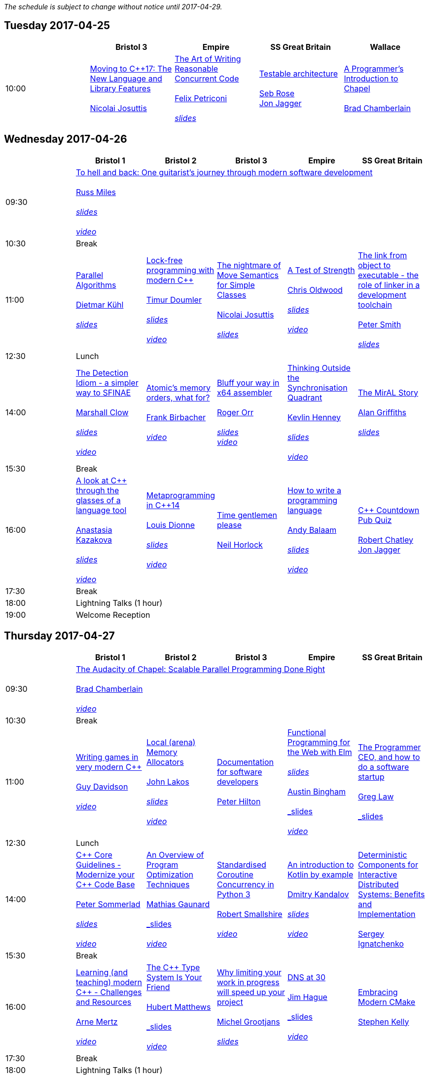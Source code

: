 
////
.. title: ACCU 2017 Schedule
.. description: Schedule with links to session blurbs and presenter bios.
.. type: text
////

_The schedule is subject to change without notice until 2017-04-29._



<<<

== Tuesday 2017-04-25

[cols="5*^", options="header"]
|===
|
|Bristol 3
|Empire
|SS Great Britain
|Wallace

|10:00
|link:sessions.html#XMovingtoC17TheNewLanguageandLibraryFeatures[Moving to {cpp}17: The New Language and Library Features] +
 +
link:presenters.html#XNicolai_Josuttis[Nicolai Josuttis]
|link:sessions.html#XTheArtofWritingReasonableConcurrentCode[The Art of Writing Reasonable Concurrent Code] +
 +
link:presenters.html#XFelix_Petriconi[Felix Petriconi] +
 +
link:https://github.com/ACCUConf/ACCUConf_PDFs/blob/master/2017/Felix__Petriconi_TheArtOfWritingReasonableConcurrentCode-Handout.pdf[_slides_]
|link:sessions.html#XTestablearchitecture[Testable architecture] +
 +
link:presenters.html#XSeb_Rose[Seb Rose] +
link:presenters.html#XJon_Jagger[Jon Jagger]
|link:sessions.html#XAProgrammersIntroductiontoChapel[A Programmer's Introduction to Chapel] +
 +
link:presenters.html#XBrad_Chamberlain[Brad Chamberlain]
|===


<<<

== Wednesday 2017-04-26

[cols="6*^", options="header"]
|===
|
|*Bristol 1*
|*Bristol 2*
|*Bristol 3*
|*Empire*
|*SS Great Britain*

|09:30
5+^|link:sessions.html#XTohellandbackOneguitaristsjourneythroughmodernsoftwaredevelopment[To hell and back: One guitarist's journey through modern software development] +
 +
link:presenters.html#XRuss_Miles[Russ Miles] +
 +
link:https://github.com/ACCUConf/ACCUConf_PDFs/blob/master/2017/Russ_Miles_Slides.pdf[_slides_] +
 +
link:https://www.youtube.com/watch?v=mFO7vALe9bg[_video_]

|10:30
5+^|Break

|11:00
|link:sessions.html#XParallelAlgorithms[Parallel Algorithms] +
 +
link:presenters.html#XDietmar_Kühl[Dietmar Kühl] +
 + 
link:https://github.com/ACCUConf/ACCUConf_PDFs/blob/master/2017/Dietmar_Kuhl_Slides.pdf[_slides_]
|link:sessions.html#XLockfreeprogrammingwithmodernC[Lock-free programming with modern {cpp}] +
 +
link:presenters.html#XTimur_Doumler[Timur Doumler] +
 +
link:https://github.com/ACCUConf/ACCUConf_PDFs/blob/master/2017/Timur_Doumler_Slides.pdf[_slides_] +
 +
link:https://www.youtube.com/watch?v=qdrp6k4rcP4[_video_]
|link:sessions.html#XThenightmareofMoveSemanticsforSimpleClasses[The nightmare of Move Semantics for Simple Classes] +
 +
link:presenters.html#XNicolai_Josuttis[Nicolai Josuttis] +
 + 
link:https://github.com/ACCUConf/ACCUConf_PDFs/blob/master/2017/Nico_Josuttis_Slides.pdf[_slides_]
|link:sessions.html#XATestofStrength[A Test of Strength] +
 +
link:presenters.html#XChris_Oldwood[Chris Oldwood] +
 +
link:https://github.com/ACCUConf/ACCUConf_PDFs/blob/master/2017/Chris_Oldwood_slides.pdf[_slides_] +
 +
link:https://www.youtube.com/watch?v=C4Se7DeIY48[_video_]
|link:sessions.html#XThelinkfromobjecttoexecutabletheroleoflinkerinadevelopmenttoolchain[The link from object to executable - the role of linker in a development toolchain] +
 +
link:presenters.html#XPeter_Smith[Peter Smith] +
 +
link:https://github.com/ACCUConf/ACCUConf_PDFs/blob/master/2017/Peter_Smith_Slides.pdf[_slides_]
|12:30
5+^|Lunch

|14:00
|link:sessions.html#XTheDetectionIdiomasimplerwaytoSFINAE[The Detection Idiom - a simpler way to SFINAE] +
 +
link:presenters.html#XMarshall_Clow[Marshall Clow] +
 +
link:https://github.com/ACCUConf/ACCUConf_PDFs/blob/master/2017/Marshall_Clow_Slides.pdf[_slides_] +
 +
link:https://www.youtube.com/watch?v=o1ekBpEFcPc[_video_]
|link:sessions.html#XAtomicsmemoryorderswhatfor[Atomic's memory orders, what for?] +
 +
link:presenters.html#XFrank_Birbacher[Frank Birbacher] +
 +
link:https://www.youtube.com/watch?v=A_vAG6LIHwQ[_video_]
|link:sessions.html#XBluffyourwayinx64assembler[Bluff your way in x64 assembler] +
 +
link:presenters.html#XRoger_Orr[Roger Orr] +
 +
link:https://github.com/ACCUConf/ACCUConf_PDFs/blob/master/2017/Roger_Orr_Bluff_Your_Way_In_X64_Assembler.pdf[_slides_]
 +
link:https://www.youtube.com/watch?v=RI7VL-g6J7g[_video_]
|link:sessions.html#XThinkingOutsidetheSynchronisationQuadrant[Thinking Outside the Synchronisation Quadrant] +
 +
link:presenters.html#XKevlin_Henney[Kevlin Henney] +
 +
link:https://github.com/ACCUConf/ACCUConf_PDFs/blob/master/2017/Kevlin_Henney_Slides.pdf[_slides_] +
 +
link:https://www.youtube.com/watch?v=UJrmee7o68A[_video_]
|link:sessions.html#XTheMirALStory[The MirAL Story] +
 +
link:presenters.html#XAlan_Griffiths[Alan Griffiths] +
 +
link:https://github.com/ACCUConf/ACCUConf_PDFs/blob/master/2017/Alan_Griffiths_Slides.pdf[_slides_]

|15:30
5+^|Break

|16:00
|link:sessions.html#XAlookatCthroughtheglassesofalanguagetool[A look at {cpp} through the glasses of a language tool] +
 +
link:presenters.html#XAnastasia_Kazakova[Anastasia Kazakova] +
 +
link:https://github.com/ACCUConf/ACCUConf_PDFs/blob/master/2017/Anastasia_Kazakova_Slides.pdf[_slides_] +
 +
link:https://www.youtube.com/watch?v=4giOynD7Emg[_video_]
|link:sessions.html#XMetaprogramminginC14[Metaprogramming in {cpp}14] +
 +
link:presenters.html#XLouis_Dionne[Louis Dionne] +
 +
link:https://github.com/ACCUConf/ACCUConf_PDFs/blob/master/2017/Louis_Dionne_slides.pdf[_slides_] +
 +
link:https://www.youtube.com/watch?v=Oc4enqNH-Mc[_video_]
|link:sessions.html#XTimegentlemenplease[Time gentlemen please] +
 +
link:presenters.html#XNeil_Horlock[Neil Horlock]
|link:sessions.html#XHowtowriteaprogramminglanguage[How to write a programming language] +
 +
link:presenters.html#XAndy_Balaam[Andy Balaam] +
 +
link:https://github.com/ACCUConf/ACCUConf_PDFs/blob/master/2017/Andy_Balaam_(pdf_export).pdf[_slides_] +
 +
link:https://www.youtube.com/watch?v=82-XjMzKaC8[_video_]
|link:sessions.html#XCCountdownPubQuiz[{cpp} Countdown Pub Quiz] +
 +
link:presenters.html#XRobert_Chatley[Robert Chatley] +
link:presenters.html#XJon_Jagger[Jon Jagger]

|17:30
5+^|Break

|18:00
5+^|Lightning Talks (1 hour)

|19:00
5+^|Welcome Reception
|===


<<<

== Thursday 2017-04-27

[cols="6*^", options="header"]
|===
|
|*Bristol 1*
|*Bristol 2*
|*Bristol 3*
|*Empire*
|*SS Great Britain*

|09:30
5+^|link:sessions.html#XTheAudacityofChapelScalableParallelProgrammingDoneRight[The Audacity of Chapel: Scalable Parallel Programming Done Right] +
 +
link:presenters.html#XBrad_Chamberlain[Brad Chamberlain] +
 +
link:https://www.youtube.com/watch?v=4HfeuJAJKmM[_video_]

|10:30
5+^|Break

|11:00
|link:sessions.html#XWritinggamesinverymodernC[Writing games in very modern {cpp}] +
 +
link:presenters.html#XGuy_Davidson[Guy  Davidson ] +
 +
link:https://www.youtube.com/watch?v=2RsLObr_Q2c[_video_]
|link:sessions.html#XLocalarenaMemoryAllocators[Local (arena) Memory Allocators] +
 +
link:presenters.html#XJohn_Lakos[John Lakos] +
 +
link:https://github.com/ACCUConf/ACCUConf_PDFs/blob/master/2017/John_Lakos_Slides.pdf[_slides_] +
 +
link:https://www.youtube.com/watch?v=d1DpVR0tw0U[_video_]
|link:sessions.html#XDocumentationforsoftwaredevelopers[Documentation for software developers] +
 +
link:presenters.html#XPeter_Hilton[Peter Hilton]
|link:sessions.html#XFunctionalProgrammingfortheWebwithElm[Functional Programming for the Web with Elm] +
 +
link:https://github.com/ACCUConf/ACCUConf_PDFs/blob/master/2017/Peter_Hilton_session.pdf[_slides_] +
 +
link:presenters.html#XAustin_Bingham[Austin Bingham] +
 + 
link:https://github.com/ACCUConf/ACCUConf_PDFs/blob/master/2017/Austin_Bingham_-_Functional_Programming_for_the_Web_with_Elm.pdf[_slides_] +
 +
link:https://www.youtube.com/watch?v=u3lUh1x72ao[_video_]
|link:sessions.html#XTheProgrammerCEOandhowtodoasoftwarestartup[The Programmer CEO, and how to do a software startup] +
 +
link:presenters.html#XGreg_Law[Greg Law] +
 +
link:https://github.com/ACCUConf/ACCUConf_PDFs/blob/master/2017/Greg_Law_-_The_Programmer_CEO.pdf[_slides_]

|12:30
5+^|Lunch

|14:00
|link:sessions.html#XCCoreGuidelinesModernizeyourCCodeBase[{cpp} Core Guidelines - Modernize your {cpp} Code Base] +
 +
link:presenters.html#XPeter_Sommerlad[Peter Sommerlad] +
 +
link:https://github.com/ACCUConf/ACCUConf_PDFs/blob/master/2017/Peter_Sommerlad_core_guidelines.pdf[_slides_] +
 +
link:https://www.youtube.com/watch?v=fQ926v4ZzAM[_video_]
|link:sessions.html#XAnOverviewofProgramOptimizationTechniques[An Overview of Program Optimization Techniques] +
 +
link:presenters.html#XMathias_Gaunard[Mathias Gaunard] +
 +
link:https://github.com/ACCUConf/ACCUConf_PDFs/blob/master/2017/Mathias_Gaunard_-_An_Overview_of_Program_Optimization_Techniques.pdf[_slides_] +
 +
link:https://www.youtube.com/watch?v=pEvm5NNc6ko[_video_]
|link:sessions.html#XStandardisedCoroutineConcurrencyinPython3[Standardised Coroutine Concurrency in Python 3] +
 +
link:presenters.html#XRobert_Smallshire[Robert Smallshire] +
 +
link:https://www.youtube.com/watch?v=tS08IP5ibTs[_video_]
|link:sessions.html#XAnintroductiontoKotlinbyexample[An introduction to Kotlin by example] +
 +
link:presenters.html#XDmitry_Kandalov[Dmitry Kandalov] +
 +
link:https://github.com/ACCUConf/ACCUConf_PDFs/blob/master/2017/Dmitry_Kandalov_Kotlin-by-example_slides.pdf[_slides_] +
 +
link:https://www.youtube.com/watch?v=uZqo21geUa0[_video_]
|link:sessions.html#XDeterministicComponentsforInteractiveDistributedSystemsBenefitsandImplementation[Deterministic Components for Interactive Distributed Systems: Benefits and Implementation] +
 +
link:presenters.html#XSergey_Ignatchenko[Sergey Ignatchenko]

|15:30
5+^|Break

|16:00
|link:sessions.html#XLearningandteachingmodernCChallengesandResources[Learning (and teaching) modern {cpp} - Challenges and Resources] +
 +
link:presenters.html#XArne_Mertz[Arne Mertz] +
 +
link:https://www.youtube.com/watch?v=dlh-UnmCARk[_video_]
|link:sessions.html#XTheCTypeSystemIsYourFriend[The {cpp} Type System Is Your Friend] +
 +
link:presenters.html#XHubert_Matthews[Hubert Matthews] +
 +
link:https://github.com/ACCUConf/ACCUConf_PDFs/blob/master/2017/Hubert_Matthews_-_TypeSystemIsYourFriend_ACCU2017.pdf[_slides_] +
 +
link:https://www.youtube.com/watch?v=MCiVdu7gScs[_video_]
|link:sessions.html#XWhylimitingyourworkinprogresswillspeedupyourproject[Why limiting your work in progress will speed up your project] +
 +
link:presenters.html#XMichel_Grootjans[Michel Grootjans] +
 +
link:https://github.com/ACCUConf/ACCUConf_PDFs/blob/master/2017/Michel-Grootjans_WIP_slides.pdf[_slides_]
|link:sessions.html#XDNSat30[DNS at 30] +
 +
link:presenters.html#XJim_Hague[Jim Hague] +
 +
link:https://github.com/ACCUConf/ACCUConf_PDFs/blob/master/2017/Jim_Hague_-_DNS_At_30.pdf[_slides_] +
 +
link:https://www.youtube.com/watch?v=TwXJ9-dQDsY[_video_]
|link:sessions.html#XEmbracingModernCMake[Embracing Modern CMake] +
 +
link:presenters.html#XStephen_Kelly[Stephen Kelly]

|17:30
5+^|Break

|18:00
5+^|Lightning Talks (1 hour)

|19:00
5+^|Bloomberg ACCUChess17 (at Zerodegrees via coaches)
|===


<<<

== Friday 2017-04-28

[cols="6*^", options="header"]
|===
|
|*Bristol 1*
|*Bristol 2*
|*Bristol 3*
|*Empire*
|*SS Great Britain*

|09:30
5+^|link:sessions.html#XAIActualIntelligence[AI: Actual Intelligence] +
 +
link:presenters.html#XFran_Buontempo[Fran Buontempo] +
 +
link:https://www.youtube.com/watch?v=t5YuuLMyKpc[_video_]

|10:30
5+^|Break

|11:00
|link:sessions.html#XThemissingpieceofthecontinuousintegrationpuzzlewhattodowithallthosetestfailures[The missing piece of the continuous integration puzzle - what to do with all those test failures?] +
 +
link:presenters.html#XGreg_Law[Greg Law] +
 +
link:https://github.com/ACCUConf/ACCUConf_PDFs/blob/master/2017/Greg_Law_-_CI_Realising_Potential.pdf[_slides_] +
 +
link:https://www.youtube.com/watch?v=jNGjAas532I[_video_] +
 +
 +
link:sessions.html#XRequirementCreativity[Requirement: Creativity] +
 +
link:presenters.html#XDirk_Haun[Dirk Haun] +
 +
link:https://github.com/ACCUConf/ACCUConf_PDFs/blob/master/2017/Dirk_Haun_15min_Requirement_Creativity.pdf[_slides_] +
 +
link:https://www.youtube.com/watch?v=zYEQEtdkf6M[_video_] +
 +
 +
link:sessions.html#XPasswordsAreNotHard[Passwords. Are. Not. Hard!] +
 +
link:presenters.html#XDom_Davis[Dom Davis] +
 +
link:https://www.youtube.com/watch?v=Sea1LMCZYt8[_video_] +
 +
 +
link:sessions.html#XEfficientdataaggregationwithFenwicktrees[Efficient data aggregation with Fenwick trees] +
 +
link:presenters.html#XAhto_Truu[Ahto Truu] +
 +
link:https://www.youtube.com/watch?v=-tkl8UYVFT4[_video_] +
 +

|link:sessions.html#XMachineLearningwithPythonCaseStudy[Machine Learning with Python Case Study] +
 +
link:presenters.html#XChristopher_Simons[Christopher Simons] +
link:presenters.html#XPedro_Ferreira[Pedro Ferreira] +
 +
link:https://www.youtube.com/watch?v=yAUBhohV9yc[_video_] +
 +
 +
link:sessions.html#XNamedparameters[Named parameters] +
 +
link:presenters.html#XOdin_Holmes[Odin Holmes] +
 +
link:https://github.com/ACCUConf/ACCUConf_PDFs/blob/master/2017/Odin_Holmes_Slides_-_Names_Parameters.pdf[_slides_] +
 +
link:sessions.html#XMissingOptimizationsonNodebasedContainers[Missing Optimizations on Node-based Containers] +
 +
link:presenters.html#XElliot_Goodrich[Elliot Goodrich] +
 +
link:https://github.com/ACCUConf/ACCUConf_PDFs/blob/master/2017/Elliot_Goodrich_ACCU_2017_-_Missing_Optimizations_in_Node-Based_Containers_-_Elliot_Goodrich.pdf[_slides_]
 +
link:https://www.youtube.com/watch?v=iRILTuGbyEg[_video_] +
 +
 +
link:sessions.html#XIntroductiontoIntelSGX[Introduction to Intel SGX] +
 +
link:presenters.html#XSamathy_Barratt[Samathy Barratt] +
 +

|link:sessions.html#XIntrotoTDDandBDD[Intro to TDD and BDD] +
 +
link:presenters.html#XSeb_Rose[Seb Rose] +
 +
link:https://github.com/ACCUConf/ACCUConf_PDFs/blob/master/2017/Seb_Rose_-_Intro_to_TDD_and_BDD.pdf[_slides_] +
 +
link:https://www.youtube.com/watch?v=l95DsKm5fbY[_video_] +
 +
 +
link:sessions.html#XLLVMCCcompilerfrontendinJava[ LLVM C/{cpp} compiler frontend in Java] +
 +
link:https://github.com/ACCUConf/ACCUConf_PDFs/blob/master/2017/Seb_Rose_-_Intro_to_TDD_and_BDD.pdf[_slides_] +
 +
link:presenters.html#XPetr_Kudriavtsev[Petr Kudriavtsev] +
link:presenters.html#XVladimir_Voskresensky[Vladimir Voskresensky] +
 +
link:https://www.youtube.com/watch?v=HVn5sghEjAA[_video_]
 +
 +
link:sessions.html#XEasyHighConstancy[Easy High Constancy] +
 +
link:presenters.html#XSergey_Nepomnyachiy[Sergey Nepomnyachiy] +
 +
link:https://github.com/ACCUConf/ACCUConf_PDFs/blob/master/2017/Sergey_Nepomnyachi_Slides.pdf[_slides_] +
 +
link:https://www.youtube.com/watch?v=0KuKuW-HzzE[_video_] +
 +
 +
link:sessions.html#XDesignandEvolutionofcyberdojo[Design and Evolution of cyber-dojo] +
 +
link:presenters.html#XJon_Jagger[Jon Jagger] +
 +
link:https://github.com/ACCUConf/ACCUConf_PDFs/blob/master/2017/Jon_Jagger_Slides.pdf[_slides_] +
 +
link:https://www.youtube.com/watch?v=eR_RENdIIzw[_video_] +
 +

|link:sessions.html#XContractsprogrammingafterC17[Contracts programming after {cpp}17] +
 +
link:presenters.html#XJDaniel_Garcia[J Daniel Garcia] +
 +
link:https://github.com/ACCUConf/ACCUConf_PDFs/blob/master/2017/j-danie-garcia-contracts.pdf[_slides_] +
 +
link:https://www.youtube.com/watch?v=IBas3S2HtdU[_video_]
|link:sessions.html#XACCUTheViewFromTheConference[ACCU - The View From The Conference] +
 +
link:presenters.html#XNigel_Lester[Nigel Lester]

|12:30
5+^|Lunch

|14:00
|link:sessions.html#XAutomaticCsourcecodegenerationwithclang[Automatic {cpp} source code generation with clang] +
 +
link:presenters.html#XSergei_Sadovnikov[Sergei Sadovnikov] +
 +
link:https://github.com/ACCUConf/ACCUConf_PDFs/blob/master/2017/Sergei_Sadovnikov_-_Clang_source_code_generation_tool_slides.pdf[_slides_] +
 +
link:https://www.youtube.com/watch?v=aPTyatTI42k[_video_]
|link:sessions.html#XUsingTrompeloeilamockingframeworkformodernC[Using Trompeloeil, a mocking framework for modern {cpp}] +
 +
link:presenters.html#XBjörn_Fahller[Björn Fahller] +
 +
link:https://github.com/ACCUConf/ACCUConf_PDFs/blob/master/2017/Bj%C3%B6rn_Fahller_Trompeloeil.pdf[_slides_]
 +
link:https://www.youtube.com/watch?v=HCh6cs9nXt0[_video_]
|link:sessions.html#XMasteringGitsindex[Mastering Git's index] +
 +
link:presenters.html#XCharles_Bailey[Charles Bailey] +
 +
link:https://github.com/ACCUConf/ACCUConf_PDFs/blob/master/2017/Charles_Bailey_Slides.pdf[_slides_] +
 +
link:https://www.youtube.com/watch?v=lFBW2qBAcaU[_video_]
|link:sessions.html#XHistoryofTimeAsynchronousC[History of Time: Asynchronous {cpp}] +
 +
link:presenters.html#XSteven_Simpson[Steven Simpson] +
 +
link:https://github.com/ACCUConf/ACCUConf_PDFs/blob/master/2017/StevenSimpson_AsynchronousCpp_ACCU2017.pdf[_slides_] +
 +
link:https://www.youtube.com/watch?v=Z8tbjyZFAVQ[_video_]
|link:sessions.html#XIntroductiontoBlockchaintechnologyandhowtobuildsomethingusefulwithit[Introduction to Blockchain technology, and how to build something useful with it] +
 +
link:presenters.html#XPaul_Cunnell[Paul Cunnell]

|15:30
5+^|Break

|16:00
|link:sessions.html#X5yearscreatingFOSSdevtoolsforCandCtheuntold[5 years creating FOSS dev tools for C and {cpp}: the untold] +
 +
link:presenters.html#XDiego_RodriguezLosada[Diego Rodriguez-Losada]
|link:sessions.html#XCoroutinesandCDSLsforHumanScaleConcurrency[Coroutines and {cpp} DSLs for Human Scale Concurrency] +
 +
link:presenters.html#XDominic_Robinson[Dominic Robinson] +
 +
link:https://www.youtube.com/watch?v=d76cJ_RBGbY[_video_]
|link:sessions.html#XTheEthicsofSoftwaresomepracticalconsiderations[The Ethics of Software - some practical considerations] +
 +
link:presenters.html#XBurkhard_Kloss[Burkhard Kloss] +
 +
link:https://github.com/ACCUConf/ACCUConf_PDFs/blob/master/2017/BurkhardKloss_SoftwareEthics.pdf[_slides_] +
 +
link:https://www.youtube.com/watch?v=jR2AMNdK7Do[_video_]
|link:sessions.html#XImprovingSenseofSmellforLowLevelDebugging[Improving Sense of Smell for Low-Level Debugging] +
 +
link:presenters.html#XMatthew_Dodkins[Matthew Dodkins] +
 +
link:https://github.com/ACCUConf/ACCUConf_PDFs/blob/master/2017/Matthew_Dodkins_-_Improving_Sense_of_Smell_for_Low_Level_Debugging.pdf[_slides_] +
 +
link:https://www.youtube.com/watch?v=BuyQowqngTk[_video_]
|link:sessions.html#XPOSIXviolatescoreguidelinesAnewtakeontheoperatingsysteminterface[POSIX violates core guidelines: A new take on the operating system interface] +
 +
link:presenters.html#XIngve_Vormestrand[Ingve Vormestrand]

|17:30
5+^|Break

|17:35
5+^|Lightning Talks (40 mins)

|19:30
5+^|Conference Supper (19:30 for drinks, 20:00 service)
|===


<<<

== Saturday 2017-04-29

[cols="6*^", options="header"]
|===
|
|*Bristol 1*
|*Bristol 2*
|*Bristol 3*
|*Empire*
|*SS Great Britain*

|09:30
|link:sessions.html#XDealingwithstringsinC[Dealing with strings in {cpp}] +
 +
link:presenters.html#XArjan_vanLeeuwen[Arjan van Leeuwen] +
 +
link:https://github.com/ACCUConf/ACCUConf_PDFs/blob/master/2017/Arjan_van_Leeuwen_-_Dealing_with_Strings_in_C%2B%2B.pdf[_slides_]
|link:sessions.html#XImplementingvariantvisitationusinglambdas[Implementing `variant` visitation using lambdas] +
 +
link:presenters.html#XVittorio_Romeo[Vittorio Romeo] +
 +
link:https://github.com/ACCUConf/ACCUConf_PDFs/blob/master/2017/Vittorio_Romeo_-_Implementing_Variant_Visitation_Using_Lambdas.pdf[_slides_] +
 +
link:https://www.youtube.com/watch?v=mqei4JJRQ7s[_video_]
|link:sessions.html#XWritinggoodBDDscenarios[Writing good BDD scenarios] +
 +
link:presenters.html#XSeb_Rose[Seb Rose] +
 +
link:https://github.com/ACCUConf/ACCUConf_PDFs/blob/master/2017/Seb_Rose_-_Better_BDD_Scenarios.pdf[_slides_]
|link:sessions.html#XMongrelMonadsDirtyDirtyDirty[Mongrel Monads, Dirty, Dirty, Dirty] +
 +
link:presenters.html#XNiall_Douglas[Niall Douglas] +
 +
link:https://github.com/ACCUConf/ACCUConf_PDFs/blob/master/2017/Niall_Douglas_Slides.pdf[_slides_] +
 +
link:https://www.youtube.com/watch?v=XVofgKH-uu4[_video_]
|link:sessions.html#Xah64Amemoryanalyzerforuninstrumentedcores[ah64: A memory analyzer for un-instrumented cores] +
 +
link:presenters.html#XTim_Boddy[Tim Boddy] +
 +
link:https://github.com/ACCUConf/ACCUConf_PDFs/blob/master/2017/Tim_Boddy_slides.pdf[_slides_]

|11:00
5+^|Break

|11:30
|link:sessions.html#XGrilltheCcommittee[Grill the {cpp} committee] +
 +
link:presenters.html#XRoger_Orr[Roger Orr] +
 +
link:https://www.youtube.com/watch?v=TZs8b3FGo5A[_video_]
|link:sessions.html#XConcurrencyParallelismandCoroutines[Concurrency, Parallelism and Coroutines] +
 +
link:presenters.html#XAnthony_Williams[Anthony Williams] +
 +
link:https://github.com/ACCUConf/ACCUConf_PDFs/blob/master/2017/Anthony_Williams_-_Concurrency_parallelism_and_coroutines.pdf[_slides_] +
 +
link:https://www.youtube.com/watch?v=UhrIKqDADX8[_video_]
|link:sessions.html#XHowtopresenteffectivelyinameeting[How to present effectively in a meeting] +
 +
link:presenters.html#XDirk_Haun[Dirk Haun] +
 +
link:https://github.com/ACCUConf/ACCUConf_PDFs/blob/master/2017/Dirk_Haun_Present_Effectively.pdf[_slides_]
|link:sessions.html#XFunctionalCForFunAndProfit[Functional {cpp} For Fun And Profit] +
 +
link:presenters.html#XPhil_Nash[Phil Nash] +
 +
link:https://www.youtube.com/watch?v=8hW-LT8qFT0[_video_]
|link:sessions.html#XKnuthAmdahlIspurnthee[Knuth, Amdahl: I spurn thee!] +
 +
link:presenters.html#XJason_McGuiness[Jason McGuiness] +
 +
link:https://github.com/ACCUConf/ACCUConf_PDFs/blob/master/2017/Jason_McGuiness_slides.pdf[_slides_]

|13:00
5+^|Lunch

|13:30
5+^|ACCU AGM

|
5+^|

|14:30
|link:sessions.html#XModernCDesignreloaded[Modern {cpp} Design reloaded] +
 +
link:presenters.html#XOdin_Holmes[Odin Holmes] +
 +
link:https://github.com/ACCUConf/ACCUConf_PDFs/blob/master/2017/Odin_Holmes_-_modern_cpp_design_reloaded.pdf[_slides_] +
 +
link:https://www.youtube.com/watch?v=jkjXIh3E9v0[_video_]
|link:sessions.html#XIntroductiontoQt3D[Introduction to Qt 3D] +
 +
link:presenters.html#XJames_Turner[James Turner] +
link:presenters.html#XGiuseppe_DAngelo[Giuseppe D'Angelo] +
 +
link:https://github.com/ACCUConf/ACCUConf_PDFs/blob/master/2017/Giuseppe_D'Angelo_-_Slides.pdf[_slides_] +
 +
link:https://www.youtube.com/watch?v=1S_AVHaVsLA[_video_]
|link:sessions.html#XPracticalCodeReviewusingtools[Practical Code Review using tools] +
 +
link:presenters.html#XSven_Rosvall[Sven Rosvall] +
 +
link:https://github.com/ACCUConf/ACCUConf_PDFs/blob/master/2017/Sven_Rosvall_-_Code_Review_Tools.pdf[_slides_]
|link:sessions.html#XABrowseThroughES2016[A Browse Through ES2016] +
 +
link:presenters.html#XJez_Higgins[Jez Higgins] +
 +
link:https://github.com/ACCUConf/ACCUConf_PDFs/blob/master/2017/Jez_Higgins_-_A_Browse_Through_ES2016.pdf[_slides_] +
 +
link:https://www.youtube.com/watch?v=Px4_gglU-e4[_video_]
|link:sessions.html#XGotToTestThemAll[Got To Test Them All] +
 +
link:presenters.html#XSteve_Love[Steve Love] +
 +
link:https://github.com/ACCUConf/ACCUConf_PDFs/blob/master/2017/Steve_Love_-_Got_To_Test_Them_All.pdf[_slides_]

|16:00
5+^|Break

|16:30
5+^|link:sessions.html#XThoughtsonMetaclasses[Thoughts on Metaclasses] +
 +
link:presenters.html#XHerb_Sutter[Herb Sutter] +
 +
link:https://github.com/ACCUConf/ACCUConf_PDFs/blob/master/2017/Herb_Sutter_-_d0360r0_meta_-_present.pdf[_slides_]

|17:30
5+^|Close
|===

